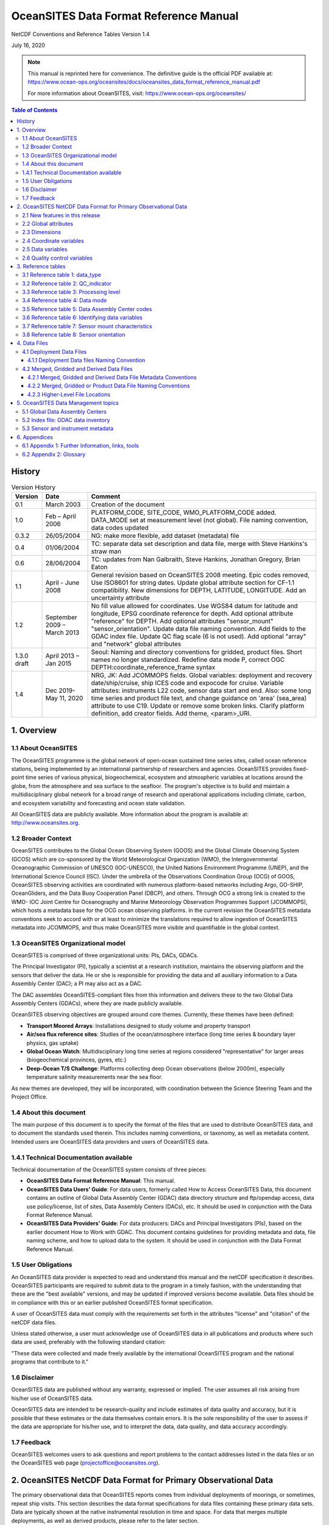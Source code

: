 =====================================================
OceanSITES Data Format Reference Manual
=====================================================

NetCDF Conventions and Reference Tables Version 1.4

July 16, 2020

.. note::
   This manual is reprinted here for convenience. The definitive guide is the official PDF available at:
   https://www.ocean-ops.org/oceansites/docs/oceansites_data_format_reference_manual.pdf
   
   For more information about OceanSITES, visit: https://www.ocean-ops.org/oceansites/

.. contents:: Table of Contents
   :depth: 3

History
=======

.. list-table:: Version History
   :widths: 10 15 75
   :header-rows: 1

   * - Version
     - Date
     - Comment
   * - 0.1
     - March 2003
     - Creation of the document
   * - 1.0
     - Feb – April 2006
     - PLATFORM_CODE, SITE_CODE, WMO_PLATFORM_CODE added. DATA_MODE set at measurement level (not global). File naming convention, data codes updated
   * - 0.3.2
     - 26/05/2004
     - NG: make more flexible, add dataset (metadata) file
   * - 0.4
     - 01/06/2004
     - TC: separate data set description and data file, merge with Steve Hankins's straw man
   * - 0.6
     - 28/06/2004
     - TC: updates from Nan Galbraith, Steve Hankins, Jonathan Gregory, Brian Eaton
   * - 1.1
     - April - June 2008
     - General revision based on OceanSITES 2008 meeting. Epic codes removed, Use ISO8601 for string dates. Update global attribute section for CF-1.1 compatibility. New dimensions for DEPTH, LATITUDE, LONGITUDE. Add an uncertainty attribute
   * - 1.2
     - September 2009 – March 2013
     - No fill value allowed for coordinates. Use WGS84 datum for latitude and longitude, EPSG coordinate reference for depth. Add optional attribute "reference" for DEPTH. Add optional attributes "sensor_mount" "sensor_orientation". Update data file naming convention. Add fields to the GDAC index file. Update QC flag scale (6 is not used). Add optional "array" and "network" global attributes
   * - 1.3.0 draft
     - April 2013 – Jan 2015
     - Seoul: Naming and directory conventions for gridded, product files. Short names no longer standardized. Redefine data mode P, correct OGC DEPTH:coordinate_reference_frame syntax
   * - 1.4
     - Dec 2019- May 11, 2020
     - NRG, JK: Add JCOMMOPS fields. Global variables: deployment and recovery date/ship/cruise, ship ICES code and expocode for cruise. Variable attributes: instruments L22 code, sensor data start and end. Also: some long time series and product file text, and change guidance on 'area' (sea_area) attribute to use C19. Update or remove some broken links. Clarify platform definition, add creator fields. Add theme, <param>_URI.

1. Overview
===========

1.1 About OceanSITES
---------------------

The OceanSITES programme is the global network of open-ocean sustained time series sites, called ocean reference stations, being implemented by an international partnership of researchers and agencies. OceanSITES provides fixed-point time series of various physical, biogeochemical, ecosystem and atmospheric variables at locations around the globe, from the atmosphere and sea surface to the seafloor. The program's objective is to build and maintain a multidisciplinary global network for a broad range of research and operational applications including climate, carbon, and ecosystem variability and forecasting and ocean state validation.

All OceanSITES data are publicly available. More information about the program is available at: http://www.oceansites.org.

1.2 Broader Context
-------------------

OceanSITES contributes to the Global Ocean Observing System (GOOS) and the Global Climate Observing System (GCOS) which are co-sponsored by the World Meteorological Organization (WMO), the Intergovernmental Oceanographic Commission of UNESCO (IOC-UNESCO), the United Nations Environment Programme (UNEP), and the International Science Council (ISC). Under the umbrella of the Observations Coordination Group (OCG) of GOOS, OceanSITES observing activities are coordinated with numerous platform-based networks including Argo, GO-SHIP, OceanGliders, and the Data Buoy Cooperation Panel (DBCP), and others. Through OCG a strong link is created to the WMO- IOC Joint Centre for Oceanography and Marine Meteorology Observation Programmes Support (JCOMMOPS), which hosts a metadata base for the OCG ocean observing platforms. In the current revision the OceanSITES metadata conventions seek to accord with or at least to minimize the translations required to allow ingestion of OceanSITES metadata into JCOMMOPS, and thus make OceanSITES more visible and quantifiable in the global context.

.. _oceansites-organizational-model:

1.3 OceanSITES Organizational model
-----------------------------------

OceanSITES is comprised of three organizational units: PIs, DACs, GDACs.

The Principal Investigator (PI), typically a scientist at a research institution, maintains the observing platform and the sensors that deliver the data. He or she is responsible for providing the data and all auxiliary information to a Data Assembly Center (DAC); a PI may also act as a DAC.

The DAC assembles OceanSITES-compliant files from this information and delivers these to the two Global Data Assembly Centers (GDACs), where they are made publicly available.

OceanSITES observing objectives are grouped around core themes. Currently, these themes have been defined:

* **Transport Moored Arrays**: Installations designed to study volume and property transport
* **Air/sea flux reference sites**: Studies of the ocean/atmosphere interface (long time series & boundary layer physics, gas uptake)
* **Global Ocean Watch**: Multidisciplinary long time series at regions considered "representative" for larger areas (biogeochemical provinces, gyres, etc.)
* **Deep-Ocean T/S Challenge**: Platforms collecting deep Ocean observations (below 2000m), especially temperature salinity measurements near the sea floor.

As new themes are developed, they will be incorporated, with coordination between the Science Steering Team and the Project Office.

1.4 About this document
------------------------

The main purpose of this document is to specify the format of the files that are used to distribute OceanSITES data, and to document the standards used therein. This includes naming conventions, or taxonomy, as well as metadata content. Intended users are OceanSITES data providers and users of OceanSITES data.

1.4.1 Technical Documentation available
---------------------------------------

Technical documentation of the OceanSITES system consists of three pieces:

* **OceanSITES Data Format Reference Manual**: This manual.
* **OceanSITES Data Users' Guide**: For data users, formerly called How to Access OceanSITES Data, this document contains an outline of Global Data Assembly Center (GDAC) data directory structure and ftp/opendap access, data use policy/license, list of sites, Data Assembly Centers (DACs), etc. It should be used in conjunction with the Data Format Reference Manual.
* **OceanSITES Data Providers' Guide**: For data producers: DACs and Principal Investigators (PIs), based on the earlier document How to Work with GDAC. This document contains guidelines for providing metadata and data, file naming scheme, and how to upload data to the system. It should be used in conjunction with the Data Format Reference Manual.

1.5 User Obligations
---------------------

An OceanSITES data provider is expected to read and understand this manual and the netCDF specification it describes. OceanSITES participants are required to submit data to the program in a timely fashion, with the understanding that these are the "best available" versions, and may be updated if improved versions become available. Data files should be in compliance with this or an earlier published OceanSITES format specification.

A user of OceanSITES data must comply with the requirements set forth in the attributes "license" and "citation" of the netCDF data files.

Unless stated otherwise, a user must acknowledge use of OceanSITES data in all publications and products where such data are used, preferably with the following standard citation:

"These data were collected and made freely available by the international OceanSITES program and the national programs that contribute to it."

1.6 Disclaimer
--------------

OceanSITES data are published without any warranty, expressed or implied. The user assumes all risk arising from his/her use of OceanSITES data.

OceanSITES data are intended to be research-quality and include estimates of data quality and accuracy, but it is possible that these estimates or the data themselves contain errors. It is the sole responsibility of the user to assess if the data are appropriate for his/her use, and to interpret the data, data quality, and data accuracy accordingly.

1.7 Feedback
------------

OceanSITES welcomes users to ask questions and report problems to the contact addresses listed in the data files or on the OceanSITES web page (projectoffice@oceansites.org).

2. OceanSITES NetCDF Data Format for Primary Observational Data
================================================================

The primary observational data that OceanSITES reports comes from individual deployments of moorings, or sometimes, repeat ship visits. This section describes the data format specifications for data files containing these primary data sets. Data are typically shown at the native instrumental resolution in time and space. For data that merges multiple deployments, as well as derived products, please refer to the later section.

OceanSITES uses netCDF (Network Common Data Form), a set of software libraries and machine-independent data formats developed by the Unidata progam at UCAR. Our implementation of netCDF is based on the community-supported Climate and Forecast Metadata Convention (CF), which provides a definitive description of the data in each variable, and the spatial and temporal properties of the data. Any version of CF may be used, but it must be identified in the 'Conventions' attribute.

The purpose of the format specification is to make OceanSITES data easy to discover and to interpret and use appropriately. To the extent possible, netCDF files should be self-describing; any relevant metadata should be included whether it is part of the standard or not. For example, water depth, instrumentation descriptions, and detailed provenance are all useful fields and should be included if available.

OceanSITES adds some requirements to the CF standard, including implementing Unidata's netCDF Attribute Convention for Data Discovery (ACDD). Further additions are needed for efficient aggregation by the GDACs, for improved access via the JCOMMOPS metadata portal, and to ensure that the data can be created and understood by basic netCDF utilities. Fields required by ACDD, by the GDACs, or by the JCOMMOPS metadata portal are indicated in the table below.

Where time is specified as a string, the ISO8601 standard "YYYY-MM-DDThh:mm:ssZ" is used; this applies to attributes and to the base date in the 'units' attribute for time. There is no default time zone; UTC must be used, and specified.

Global attributes from Unidata's netCDF Attribute Convention for Data Discovery (ACDD) are implemented.

Variable names (short names) from a controlled vocabulary are recommended

The components of netCDF files are described in the following sections. In this document, the term 'project' may refer to a single OceanSITES site, or to a group of sites that are managed by a single DAC, or share funding or infrastructure.

2.1 New features in this release
---------------------------------

The global scale and cross network coordination provided by the JCOMMOPS metadata portal requires information not previously defined by the OceanSITES netCDF specification. New fields in this release have been added primarily to provide better conformance with the JCOMMOPS metadata database, and these are identified in their descriptions.

.. _oceansites-global-attributes:

2.2 Global attributes
---------------------

The global attribute section of a netCDF file describes the contents of the file overall, and allows for data discovery. All fields should be human-readable and use units that are easy to understand (e.g. time_coverage_duration should be in days, for a file that spans more than a month). OceanSITES recommends that all of these attributes be used and contain meaningful information, unless there are technical reasons rendering this impossible. Attributes used by our data inventory system are required, and are listed in bold type.

Global attribute names are case sensitive.

Attributes are organized by function: Discovery and identification, Geo-spatial-temporal, Conventions used, Publication information, and Provenance. Attributes that are part of the Attribute Convention for Data Discovery (ACDD) or Climate and Forecast (CF) standard, or that appear in the NetCDF Users Guide (NUG) are so indicated, as are those that are used by the OceanSITES Global Data Assembly Center (GDAC) inventory software or the JCOMMOPS metadata database.

.. list-table:: Global Attributes
   :widths: 20 30 50
   :header-rows: 1

   * - **Discovery and identification**
     - 
     - 
   * - Name
     - Example
     - Note
   * - site_code
     - site_code="CIS"
     - Name of the site within OceanSITES program where this platform has been installed. Site codes must be approved by the OceanSITES Project Office to avoid duplication. Required (GDAC)
   * - platform_code
     - platform_code="CIS-1"
     - A unique platform code. This code is either assigned by the site PI (see principle_investigator below) or by the data provider. Required. (GDAC)
   * - data_mode
     - data_mode="R"
     - Indicates if the file contains real-time, provisional or delayed-mode quality controlled data. The list of valid data modes is in reference table 4. Required. (GDAC)
   * - title
     - title="Real time CIS-1 Mooring Temperatures"
     - Free-format text describing the dataset, for use by human readers. Use the file name if in doubt. (NUG)
   * - theme
     - theme="Air/sea flux reference, Global Ocean Watch"
     - List of OceanSITES theme areas to which this dataset belongs
   * - summary
     - summary="Oceanographic mooring data from the first deployment..."
     - Longer free-format text describing the dataset. This attribute should allow data discovery for a human reader. A paragraph of up to 100 words is appropriate. (ACDD)
   * - naming_authority
     - naming_authority="OceanSITES"
     - The organization that manages data set names. (ACDD)
   * - id
     - id="OS_CIS-1_200502_TS"
     - The "id" combined with "naming_authority" attributes provide a globally unique identification for each dataset. The id may be the file name without .nc suffix, which is designed to be unique. (ACDD)
   * - wmo_platform_code
     - wmo_platform_code="48409"
     - WMO (World Meteorological Organization) identifier. This platform number is unique within the OceanSITES project. (JCOMMOPS)
   * - source
     - source="subsurface mooring"
     - Use a term from the SeaVoX Platform Categories vocabulary (L06) list, usually one of the following: "moored surface buoy", "subsurface mooring", "ship" (CF)
   * - principal_investigator
     - principal_investigator="Alice Juarez"
     - Name of the person responsible for the scientific project that produced the data contained in the file. If needed, use a comma-separated list.
   * - principal_investigator_email
     - principal_investigator_email="AJuarez AT whoi.edu"
     - Email address of the project lead for the project that produced the data contained in the file. If needed, use a comma-separated list.
   * - principal_investigator_url
     - principal_investigator_url="whoi.edu/profile/AJuarez"
     - URL with information about the project lead.
   * - principal_investigator_id
     - principal_investigator_id="https://orcid.org/0000-0001-5044-7079"
     - ID, such as ORCiD, of the person responsible for the project that collected the data contained in the file. If needed, use a comma-separated list.
   * - creator_name
     - creator_name="Alice Juarez"
     - The name of the person (or other creator type) principally responsible for creating the data in the file. If needed, use a comma-separated list. (ACDD)
   * - creator_email
     - creator_email="AJuarez AT whoi.edu"
     - The email address of the person principally responsible for creating this data. (ACDD)
   * - creator_url
     - creator_url="whoi.edu/profile/AJuarez"
     - The URL of the person (or other creator type) principally responsible for creating this data. If needed, use a comma-separated list. (ACDD)
   * - creator_id
     - creator_id="https://orcid.org/0000-0001-5044-7079"
     - ID, such as ORCiD, of the person principally responsible for creating the data contained in the file. If needed, use a comma-separated list. (ACDD, optional)
   * - creator_type
     - creator_type='institution'
     - Specifies type of creator with one of the following: 'person', 'group', 'institution', or 'position'. If not specified, the creator is assumed to be a person. (ACDD, optional)
   * - creator_institution
     - creator_institution='WHOI'
     - The institution of the creator; should uniquely identify the creator's institution. This attribute's value should be specified even if it matches the value of publisher_institution, or if creator_type is institution.
   * - array
     - array="TAO"
     - A grouping of sites based on a common and identified scientific question, or on a common geographic location or other rationals.
   * - network
     - network="EuroSITES"
     - A grouping of sites based on common shore-based logistics, funding, or infrastructure.
   * - keywords_vocabulary
     - keywords_vocabulary="GCMD Science Keywords"
     - Please use one of 'GCMD Science Keywords', 'SeaDataNet Parameter Discovery Vocabulary' or 'AGU Index Terms'. (ACDD)
   * - keywords
     - keywords="EARTH SCIENCE >Oceans >Ocean Temperature"
     - Provide comma-separated list of terms that will aid in discovery of the dataset. (ACDD)
   * - comment
     - comment="Provisional data"
     - Miscellaneous information about the data or methods used to produce it. Any free-format text is appropriate. (CF)
   * - **Geo-spatial-temporal**
     - 
     - 
   * - sea_area
     - area="North Atlantic Ocean"
     - Geographical coverage. Please use the SeaVox Water Body Gazetteer vocabulary (C19)
   * - geospatial_lat_min
     - geospatial_lat_min=59.8
     - The southernmost latitude, a value between -90 and 90 degrees; may be string or numeric. (ACDD, GDAC)
   * - geospatial_lat_max
     - geospatial_lat_max=59.8
     - The northernmost latitude, a value between -90 and 90 degrees. (ACDD, GDAC)
   * - geospatial_lat_units
     - geospatial_lat_units="degree_north"
     - Must conform to udunits. If not specified then "degree_north" is assumed. (ACDD)
   * - geospatial_lon_min
     - geospatial_lon_min=-41.2
     - The westernmost longitude, a value between -180 and 180 degrees. (ACDD, GDAC)
   * - geospatial_lon_max
     - geospatial_lon_max=-41.2
     - The easternmost longitude, a value between -180 and 180 degrees. (ACDD, GDAC)
   * - geospatial_lon_units
     - geospatial_lon_units="degree_east"
     - Must conform to udunits, If not specified then "degree_east" is assumed. (ACDD)
   * - geospatial_vertical_min
     - geospatial_vertical_min=10.0
     - Minimum depth or height of measurements. (ACDD, GDAC)
   * - geospatial_vertical_max
     - geospatial_vertical_max=2000
     - Maximum depth or height of measurements. (ACDD, GDAC)
   * - geospatial_vertical_positive
     - geospatial_vertical_positive="down"
     - Indicates which direction is positive; "up" means that z represents height, while a value of "down" means that z represents pressure or depth. If not specified then "down" is assumed. (ACDD)
   * - geospatial_vertical_units
     - geospatial_vertical_units="meter"
     - Units of depth, pressure, or height. If not specified then "meter" is assumed. (ACDD)
   * - time_coverage_start
     - time_coverage_start="2006-03-01T00:00:00Z"
     - Start date of the data in UTC. See note on time format below. (ACDD, GDAC)
   * - time_coverage_end
     - time_coverage_end="2006-03-05T23:59:29Z"
     - Final date of the data in UTC. See note on time format below. (ACDD, GDAC)
   * - time_coverage_duration
     - time_coverage_duration="P415D" or "P1Y1M3D"
     - Use ISO 8601 'duration' convention (examples: P1Y ,P3M, P10D) (ACDD)
   * - time_coverage_resolution
     - time_coverage_resolution="PT30M"
     - Interval between records: Use ISO 8601 (PnYnMnDTnHnMnS) e.g. PT5M for 5 minutes, PT1H for hourly, PT30S for 30 seconds. (ACDD)
   * - cdm_data_type
     - cdm_data_type="Station"
     - The Unidata CDM (common data model) data type used by THREDDS. e.g. point, profile, section, station, station_profile, trajectory, grid, radial, swath, image; use Station for OceanSITES mooring data. (ACDD)
   * - featureType
     - featureType="timeSeries" or "timeSeriesProfile"
     - Optional, and only for files using the Discrete Sampling Geometry, available in CF-1.5 and later. See CF documents. (CF)
   * - platform_deployment_date
     - platform_deployment_date="2010-02-20T00:00:00Z"
     - Date and time in ISO format of the deployment of the buoy or other platform (JCOMMOPS)
   * - platform_deployment_ship_name
     - platform_deployment_ship_name="R/V Melville"
     - Ship names can be found on operators' sites, or on https://ocean.ices.dk/codes/ShipCodes.aspx (JCOMMOPS)
   * - platform_deployment_cruise_name
     - platform_deployment_cruise_name="MV1406"
     - Cruise names may be found on operators' sites, or on rvdata.us (JCOMMOPS)
   * - platform_deployment_ship_ICES_code
     - platform_deployment_ship_ICES_code='318M'
     - See Appendix 1 for ICES codes (JCOMMOPS)
   * - platform_deployment_cruise_ExpoCode
     - platform_deployment_cruise_ExpoCode="318M20100220"
     - ICES ship code, plus cruise start date (JCOMMOPS)
   * - platform_recovery_date
     - platform_recovery_date="2012-01-13T00:00:00Z"
     - Date and time in ISO format of the recovery of the buoy or other platform (JCOMMOPS)
   * - platform_recovery_ship_name
     - platform_recovery_ship_name="R/V Endeavor"
     - Ship names can be found on operators' sites, or at https://ocean.ices.dk/codes/ShipCodes.aspx (JCOMMOPS)
   * - platform_recovery_cruise_name
     - platform_recovery_cruise_name="EN472"
     - Cruise names may be found on operators' sites, or on rvdata.us (JCOMMOPS)
   * - platform_recovery_ship_ICES_code
     - platform_recovery_ship_ICES_code='32EV'
     - See Appendix 1 for ICES codes (JCOMMOPS)
   * - platform_recovery_cruise_ExpoCode
     - platform_recovery_cruise_ExpoCode="32EV2012013"
     - ICES ship code, plus cruise start date (JCOMMOPS)
   * - data_type
     - data_type="OceanSITES time-series data"
     - From Reference table 1: OceanSITES specific. (GDAC)
   * - **Conventions used**
     - 
     - 
   * - format_version
     - format_version="1.5"
     - OceanSITES format version; may be 1.1, 1.3, 1.5. (GDAC)
   * - Conventions
     - Conventions="CF-1.6, OceanSITES-1.5, ACDD-1.2"
     - Name of the conventions followed by the dataset. (NUG)
   * - netcdf_version
     - netcdf_version="3.5"
     - NetCDF version used for the data set
   * - **Publication information**
     - 
     - 
   * - publisher_name
     - publisher_name="Al Plueddemann"
     - Name of the person responsible for metadata and formatting of the data file. (ACDD)
   * - publisher_email
     - publisher_email="aplueddemann at whoi.edu"
     - Email address of person responsible for metadata and formatting of the data file. (ACDD)
   * - publisher_url
     - publisher_url="http://www.whoi.edu/profile/aplueddemann/"
     - Web address of the institution or of the data publisher. (ACDD)
   * - publisher_ID
     - publisher_ID="https://orcid.org/0000-0001-5044-7079"
     - unique ID, such as ORCiD, of the person responsible for the publication of the data. Available from https://orcid.org/
   * - references
     - references="http://www.oceansites.org, http://www.noc.soton.ac.uk/animate/index.php"
     - Published or web-based references that describe the data or methods used to produce it. Include a reference to OceanSITES and a project-specific reference if appropriate.
   * - data_assembly_center
     - data_assembly_center="GEOMAR"
     - Data Assembly Center (DAC) in charge of this data file. A partial list of the data assembly centers is in reference table 5.
   * - update_interval
     - update_interval="PT12H"
     - Update interval for the file, in ISO 8601 Interval format: PnYnMnDTnHnM where elements that are 0 may be omitted. Use "void" for data that are not updated on a schedule. Used by inventory software. (GDAC)
   * - license
     - license="Follows CLIVAR (Climate Varibility and Predictability) standards, cf. http://www.clivar.org/resources/data/data-policy. Data available free of charge..."
     - A statement describing the data distribution policy; it may be a project- or DAC-specific statement, but must allow free use of data. OceanSITES has adopted the CLIVAR data policy, which explicitly calls for free and unrestricted data exchange. Details at: http://www.clivar.org/resources/data/data-policy (ACDD)
   * - citation
     - citation="These data were collected and made freely available by the OceanSITES program and the national programs that contribute to it."
     - The citation to be used in publications using the dataset; should include a reference to OceanSITES, the name of the PI, the site name, platform code, data access date, time, and URL, and, if available, the DOI of the dataset.
   * - acknowledgement
     - acknowledgement="Principal funding for the NTAS experiment is provided by the US NOAA Climate Observation Division."
     - A place to acknowledge various types of support for the project that produced this data. (ACDD)
   * - **Provenance**
     - 
     - 
   * - date_created
     - date_created="2016-04-11T08:35:00Z"
     - The date on which the this file was created. Version date and time for the data contained in the file. See note on time format below. (ACDD)
   * - date_modified
     - date_modified="2017-03-01T15:00:00Z"
     - The date on which this file was last modified. (ACDD)
   * - history
     - history="2012-04-11T08:35:00Z data collected, A. Meyer. 2013-04-12T10:11:00Z OceanSITES file with provisional data compiled and sent to DAC, A. Meyer."
     - Provides an audit trail for modifications to the original data. It should contain a separate line for each modification, with each line beginning with a timestamp, and including user name, modification name, and modification arguments. The time stamp should follow the format outlined in the note on time formats below. (NUG)
   * - processing_level
     - processing_level="Data verified against model or other contextual information"
     - Level of processing and quality control applied to data. Preferred values are listed in reference table 3.
   * - QC_indicator
     - QC_indicator="excellent"
     - A value valid for the whole dataset, one of: 'unknown' – no QC done, no known problems 'excellent' - no known problems, all important QC done 'probably good' - validation phase 'mixed' - some problems, see variable attributes
   * - contributor_name
     - contributor_name="Jane Doe"
     - A semi-colon-separated list of the names of any individuals or institutions that contributed to the collection, editing, or publication of the data in the file. (ACDD)
   * - contributor_role
     - contributor_role="Editor"
     - The roles of any individuals or institutions that contributed to the creation of this data, separated by semi-colons.(ACDD)
   * - contributor_email
     - contributor_email="jdoe AT ifremer.fr"
     - The email addresses of any individuals or institutions that contributed to the creation of this data, separated by semi-colons. (ACDD)

**Notes on Global Attributes**

* **Format for date and time attributes**: Use ISO 8601combined date and time representations, and always specify UTC with the trailing 'Z' to avoid any confusion. "2007-04-05T14:30Z"

* **File dates**: The file dates, date_created and date_modified, are our interpretation of the file dates as defined by ACDD. Date_created is the time stamp on the file, date_modified may be used to represent the 'version date' of the geophysical data in the file. The date_created may change when e.g. metadata is added or the file format is updated, and the optional date_modified MAY be earlier.

* **Geospatial extents**: (geospatial_lat_min, max, and lon_min, max) are preferred to be stored as strings for use in the GDAC software, however numeric fields are acceptable. This information is linked to the site information, and may not be specific to the platform deployment.

* **cdm_data_type**: is acceptable in any file; the use of a featureType attribute indicates that this is a Discrete Sampling Geometry file that adheres to rules for such files, including some contraints on acceptable coordinate variables; see CF Documentation.

* **Note on ExpoCodes**: The ExpoCode is generated using the 4 character ICES platform code followed by the cruise departure date (YYYYMMDD format). Example: US research vessel Nathaniel B. Palmer (ICES ship code: 3206), starting on 2011-02-19: 320620110219

.. _oceansites-dimensions:

2.3 Dimensions
--------------

NetCDF dimensions provide information on the size of the data variables, and additionally tie coordinate variables to data. CF recommends that if any or all of the dimensions of a variable have the interpretations of "date or time" (T), "height or depth" (Z), "latitude" (Y), or "longitude" (X) then those dimensions should appear in the relative order T, Z, Y, X in the variable's definition (in the CDL).

.. list-table:: OceanSITES Dimensions
   :widths: 15 25 60
   :header-rows: 1

   * - Name
     - Example
     - Comment
   * - TIME
     - TIME=unlimited
     - Number of time steps. Example: for a mooring with one value per day and a mission length of one year, TIME contains 365 time steps.
   * - DEPTH
     - DEPTH=5
     - Number of depth levels. Example: for a mooring with measurements at nominal depths of 0.25, 10, 50, 100 and 200 meters, DEPTH=5.
   * - LATITUDE
     - LATITUDE=1
     - Dimension of the LATITUDE coordinate variable.
   * - LONGITUDE
     - LONGITUDE=1
     - Dimension of the LONGITUDE coordinate variable.

**Notes on Dimensions**

CF v 1.5 introduced Discrete Sampling Geometries; these are permitted in OceanSITES but are not described in this manual; they may require different sets of dimensions from those documented here. Please see Chapter 9. Discrete Sampling Geometries of the CF Conventions document, http://cfconventions.org/cf-conventions/cf-conventions.html#discrete-sampling-geometries, for details.

.. _oceansites-coordinates:

2.4 Coordinate variables
------------------------

NetCDF coordinates are a special subset of variables. Coordinate variables orient the data in time and space; they may be dimension variables or auxiliary coordinate variables (identified by the 'coordinates' attribute on a data variable). Coordinate variables have an "axis" attribute defining that they represent the X, Y, Z, or T axis.

As with data variables, OceanSITES recommends variable names and requires specific attributes for coordinate variables: units, axis, and, where available, standard_name are required. Missing values are not allowed in coordinate variables.

All attributes in this section are highly recommended. The attribute "QC_indicator" may be omitted for any parameter if there is a separate QC variable for that parameter.

.. list-table:: Coordinate Variables
   :widths: 50 50
   :header-rows: 1

   * - Type, name, dimension, attributes
     - Comment
   * - **Double TIME(TIME);**
       
       TIME:standard_name = "time";
       
       TIME:units = "days since 1950-01-01T00:00:00Z";
       
       TIME:axis = "T";
       
       TIME:long_name = "time of measurement";
       
       
       **Example:**
       
       TIME:valid_min = 0.0;
       
       TIME:valid_max = 90000.0;
       
       TIME:QC_indicator = <X>;
       
       TIME:Processing_level = <Y>;
       
       TIME:uncertainty = <Z>; or TIME:accuracy = <Z>;
       
       TIME:comment = "Optional comment..."
     - Date and time (UTC) of the measurement in days since midnight, 1950-01-01.
       
       **Example:** Noon, Jan 2, 1950 is stored as 1.5.
       
       <X>: Text string from reference table 2. Replaces the TIME_QC if constant. Cf. note on quality control in data variable section.
       
       <Y>: Text from reference table 3.
       
       <Z>: Choose appropriate value.
   * - **Float LATITUDE(LATITUDE);**
       
       LATITUDE:standard_name = "latitude";
       
       LATITUDE:units = "degrees_north";
       
       LATITUDE:axis="Y";
       
       LATITUDE:long_name = "latitude of measurement";
       
       LATITUDE:reference="WGS84";
       
       LATITUDE:coordinate_reference_frame="urn:ogc:def:crs:EPSG::4326";
       
       
       LATITUDE:valid_min = -90.0;
       
       LATITUDE:valid_max = 90.0;
       
       LATITUDE:QC_indicator = <X>;
       
       LATITUDE:Processing_level= <Y>;
       
       LATITUDE:uncertainty = <Z>; or LATITUDE:accuracy = <Z>;
       
       LATITUDE:comment = "Surveyed anchor position";
     - Latitude of the measurements. Units: degrees north; southern latitudes are negative.
       
       **Example:** 44.4991 for 44° 29' 56.76'' N
       
       <X>: Text string from reference table 2. Replaces POSITION_QC if constant.
       
       <Y>: Text from reference table 3.
       
       <Z>: Choose appropriate value.
   * - **Float LONGITUDE(LONGITUDE);**
       
       LONGITUDE:standard_name = "longitude";
       
       LONGITUDE:units = "degrees_east";
       
       LONGITUDE:axis="X";
       
       LONGITUDE:reference="WGS84";
       
       LONGITUDE:coordinate_reference_frame="urn:ogc:def:crs:EPSG::4326";
       
       LONGITUDE:long_name = "Longitude of measurement";
       
       
       LONGITUDE:valid_min = -180.0;
       
       LONGITUDE:valid_max = 180.0;
       
       LONGITUDE:QC_indicator = <X>;
       
       LONGITUDE:processing_level = <Y>;
       
       LONGITUDE:uncertainty = <Z>; or LONGITUDE:accuracy = <Z>;
       
       LONGITUDE:comment = "Optional comment..."
     - Longitude of the measurements. Unit: degrees east; western latitudes are negative.
       
       **Example:** 16.7222 for 16° 43' 19.92'' E
       
       <X>: Text from reference table 2. Replaces POSITION_QC if constant.
       
       <Y>: Text from reference table 3.
       
       <Z>: Choose appropriate value.
   * - **Float DEPTH(DEPTH);**
       
       DEPTH:standard_name = "depth";
       
       DEPTH:units = "meters";
       
       DEPTH:positive =<Q>
       
       DEPTH:axis="Z";
       
       DEPTH:reference=<R>;
       
       DEPTH:coordinate_reference_frame="urn:ogc:def:crs:EPSG::<S>";
       
       DEPTH:long_name = "Depth of measurement";
       
       DEPTH:_FillValue = -99999.0;
       
       DEPTH:valid_min = 0.0;
       
       DEPTH:valid_max = 12000.0;
       
       DEPTH:QC_indicator = <X>;
       
       DEPTH:processing_level = <Y>;
       
       DEPTH:uncertainty = <Z>; or DEPTH:accuracy = <Z>;
       
       DEPTH:comment = "Depth calculated from mooring diagram";
     - Depth of measurements.
       
       **Example:** 513 for a measurement 513 meters below sea surface.
       
       <Q>: "Positive" attribute may be "up" (atmospheric, or oceanic relative to sea floor) or "down" (oceanic).
       
       <R>: The depth reference default value is "sea_level". Other possible values are: "mean_sea_level", "mean_lower_low_water", "wgs84_geoid"
       
       <S>: Use CRF 5831 for depth, or 5829 for height; relative to instantaneous sea level
       
       <X>: Text from reference table 2. Replaces DEPTH_QC if constant.
       
       <Y>: Text from reference table 3.
       
       <Z>: Choose appropriate value.

**Notes on coordinate variables**

**Time:** By default, the time word represents the center of the data sample or averaging period. The base date in the 'units' attribute for time is represented in ISO8601 standard "YYYY-MM-DDThh:mm:ssZ"; note that UTC (Z) must be explicitly specified. This requirement is an extension to ISO8601.

**DEPTH:** The depth variable may be positive in either upward or downward direction, which is defined in its "positive" attribute. The Z axis may be represented as pressure, if, for example pressure is recorded directly by an instrument and the calculation of depth from pressure would cause a loss of information. Depth is strongly preferred, since it allows data to be used more directly. Meteorological data should include a HEIGHT coordinate that is otherwise identical to DEPTH.

The default depth reference is "sea_level" (free sea surface). In EPSG coordinate reference system, the default reference for DEPTH is: "urn:ogc:def:crs:EPSG::5831" and for HEIGHT: "urn:ogc:def:crs:EPSG::5829".

The latitude and longitude datum is WGS84. This is the default output of GPS systems.

Many coordinate variables for ocean data are nominal; an anchor position, or a vertical position on a mooring chain. When there is supplemental data, like a GPS time series or a pressure measurement from one instrument, it may be provided as a data variable, and may be given an 'axis' attribute, but does not need to be specified as a coordinate.

2.5 Data variables
------------------

Data variables contain the actual measurements and information about their quality, uncertainty, and mode by which they were obtained. Different options for how quality indicators are specified are outlined in the notes below the table.

Recommended variable names are listed in Reference Table 6; replace <PARAM> with any of the names indicated there. Required attributes are marked as such, however, OceanSITES requests that all other attributes be used and contain meaningful information, unless technical reasons make this impossible.

* <A>: standardized attributes listed in reference tables
* <B>: attributes whose values are set following OceanSITES rules
* <C>: attributes whose value is free text, set by the data provider

.. list-table:: Data Variables
   :widths: 50 50
   :header-rows: 1

   * - Type, name, dimension, attributes
     - Comment
   * - **Float <PARAM>(TIME, DEPTH, LATITUDE,LONGITUDE);**
       
       <PARAM>:standard_name = <A>;
       
       <PARAM>:units = <A>;
       
       <PARAM>:_FillValue = <B>;
       
       <PARAM>:coordinates = <B>;
       
       <PARAM>:long_name = <B>;
       
       <PARAM>:URI = <B>;
       
       
       **or:** Float <PARAM>(TIME, DEPTH);
       
       **or:** Float <PARAM>(TIME);
     - **standard_name:** Required, if there is an appropriate, existing standard name in CF.
       
       **units:** Required
       
       **_FillValue:** Required
       
       **coordinates:** Required, if a data variable does not have 4 coordinates in its definition.
       
       **long_name:** text; should be a useful label for the variable
       
       **URI:** text, points to the definition of the parameter
       
       e.g. http://vocab.nerc.ac.uk/collection/P01/current/HCMR0021/
   * - <PARAM>:QC_indicator = <A>;
       
       <PARAM>:processing_level = <A>;
       
       <PARAM>:valid_min = <B>;
       
       <PARAM>:valid_max = <B>;
       
       <PARAM>:comment = <C>;
       
       <PARAM>:ancillary_variables = <B>;
       
       <PARAM>:uncertainty = <B>;
       
       <PARAM>:accuracy = <B>;
       
       <PARAM>:precision = <B>;
       
       <PARAM>:resolution = <B>;
       
       <PARAM>: cell_methods = <A>;
       
       <PARAM>:DM_indicator = <A>;
       
       <PARAM>:reference_scale = <B>;
     - **QC_indicator:** (OceanSITES specific) text, ref table 2
       
       **processing_level:** text, ref table 3
       
       **valid_min:** Float. Minimum value for valid data
       
       **valid_max:** Float. Maximum value for valid data
       
       **comment:** Text; useful free-format text
       
       **ancillary_variables:** Text. Other variables associated with <PARAM>, e.g. <PARAM>_QC. List as space-separated string. Example: TEMP:ancillary_variables="instrument TEMP_QC TEMP_UNCERTAINTY" NOTE: no term may appear in the list of ancillary variables that is not the name of a variable in the file.
       
       **uncertainty:** Float. Overall uncertainty of the observations estimated by a certain technique that considers accuracy, precision and other information for the time series as a whole and in one number. It is preferred to provide uncertainty for each data point (see Float <PARAM>_UNCERTAINTY .
       
       **accuracy:** Float. Nominal accuracy of data.
       
       **precision:** Float. Nominal precision of data.
       
       **resolution:** Float. Nominal resolution of data.
       
       **cell_methods:** Text. Specifies cell method as per CF convention. Example: TEMP:cell_methods="TIME: mean DEPTH: point LATITUDE: point LONGITUDE: point". If all are 'point' this may be omitted.
       
       **DM_indicator:** Text. Data mode, if constant, as per reference table 4. See note on data modes below.
       
       **reference_scale:** Text. For some measurements that are provided according to a standard reference scale specify the reference scale with this optional attribute. Example: ITS-90, PSS-78
   * - <PARAM>:sensor_model = <Y>;
       
       <PARAM>:sensor_manufacturer = <Y>;
       
       <PARAM>:sensor_SeaVoX_L22_code = <B>;
       
       <PARAM>:sensor_reference = <Y>;
       
       <PARAM>:sensor_serial_number = <Y>;
       
       <PARAM>:sensor_mount=<A>
       
       <PARAM>:sensor_orientation = <A>;
       
       <PARAM>:sensor_data_start_date="2006-03-01T00:00:00Z"
       
       <PARAM>:sensor_data_end_date="2007-03-01T00:00:00Z"
       
       <PARAM>:sensor_data_file_DOI="https://doi.org/10.1594/PANGAEA.896648"
     - **sensor_*:** Text. Use these fields to describe the sensor or instrument, unless the ancillary variable 'instrument' is used. See note on device metadata, below.
       
       **sensor_SeaVoX_L22_code:** from the SeaVoX codes; see Appendix I for the link to the vocabulary (JCOMMOPS)
       
       **sensor_mount:** Text. Deployment characteristics, from ref table 7.
       
       **sensor_orientation:** Text. Deployment characteristics, from ref table 8.
       
       **sensor_data_start_date:** Start date of the data, in UTC. See note on date/time attribute format below. (JCOMMOPS)
       
       **sensor_data_end_date:** End date of the data, in UTC. See note on date/time attribute format below. (JCOMMOPS)
       
       **sensor_data_file_DOI:** if a DOI for the sensor data exists it should be provided here. Use a comma-separated list if needed.

**Notes on data variables**

**The 'coordinates' attribute:**

There are two methods used to locate data in time and space. The preferred method is for the data variable to be declared with dimensions that are coordinate variables, e.g. ATMP(TIME, DEPTH, LATITUDE, LONGITUDE). Alternatively, a variable may be declared with fewer dimensions, e.g. ATMP(TIME). In the latter case, the 'coordinates' attribute of the variable provides the spatiotemporal reference for the data. The value of the coordinates attribute is a blank separated list of the names of auxiliary coordinate variables; these must exist in the file, and their sizes must match a subset of the data variable's dimensions; scalar coordinates do so by default.

The use of coordinate variables as dimensions is preferred, because it conforms to COARDS and because it simplifies the use of the data by standard software. Note that it is permissible, but optional, to list coordinate variables as well as auxiliary coordinate variables in the coordinates attribute.

**Sensor/instrument metadata:**

Complete information about the instrument or the sensor should be provided by one of two methods, which are outlined in Appendix 2. Fields should include model name, manufacturer, serial number, the device code from the SeaVoX L22 vocabulary, and a URL or reference that points to an instrument's specifications. This information may be presented in a series of attributes attached to a data variable, or via a single 'instrument' attribute. The 'instrument' attribute points to a group of variables that contain the description of the sensors; the latter method allows two-dimensional information when different instruments measure the same data variable, and avoids repetition of information for instruments that measure multiple variables.

**Date/time attribute format:**

Format for date and time attributes: Use ISO 8601combined date and time representations, and always specify UTC with the trailing 'Z' to avoid any confusion. "2007-04-05T14:30Z"

**Uncertainty, Accuracy, Precision, terms:**

Accuracy is the closeness of the variable to the actual value; precision is the repeatability of the measurement, and resolution is the fineness to which the value can be displayed. Uncertainty combines accuracy and precision and is not to be confused with the sensor accuracy given by a manufacturer. These terms may be provided as attributes to the target data variables if they are constant over the dataset, or may be provided as ancillary variables if they change over depth or time.

2.6 Quality control variables
-----------------------------

Data quality and provenance information for both coordinate variables and data variables is needed. If the quality control values are constant across all dimensions of a variable, the information may be given as text attributes of that variable; if they vary along one or more axes, they are provided as a separate numeric flag variable, with at least one dimension that matches the 'target' variable.

When QC information is provided as a separate flag variable, CF requires that these variables carry attributes 'flag_values' and 'flag_meanings'. These provide a list of possible values and their meanings. When this information is provided in the attributes of the target variables, it should be given in a human-readable form.

Description of QC attributes is provided above in the sections on data variables and coordinates. Below is a description of how to provide this information as a separate variable. Examples are given for coordinate and data variables; data variables are identified by the term <param> which represents a name from our list of variable names.

.. list-table:: Quality Control Variables
   :widths: 50 50
   :header-rows: 1

   * - Type, name, dimension, attributes
     - Comment
   * - **Byte TIME_QC(TIME);**
     - Quality flag for each TIME value.
   * - **Byte POSITION_QC(LATITUDE);**
     - Quality flag for LATITUDE and LONGITUDE pairs.
   * - **Byte DEPTH_QC(DEPTH);**
     - Quality flag for each DEPTH value.
   * - **Byte <PARAM>_QC(TIME, DEPTH);**
       
       <PARAM>_QC:long_name = "quality flag for <PARAM>";
       
       <PARAM>_QC:flag_values = 0, 1, 2, 3, 4, 7, 8, 9;
       
       <PARAM>_QC:flag_meanings = "unknown good_data probably_good_data potentially_correctable_bad_data bad_data nominal_value interpolated_value missing_value"
     - Quality flags for values of associated <PARAM>. The flag scale is specified in reference table 2, and is included in the flag_meanings attribute.
       
       **long_name:** type char. fixed value
       
       **flag_values:** type byte. Required; fixed value
       
       **flag_meanings:** type char. Required; fixed value
   * - **Char <PARAM>_DM(TIME, DEPTH);**
       
       <PARAM>_DM:long_name = "data mode ";
       
       <PARAM>_DM:flag_values = "R", "P", "D", "M";
       
       <PARAM>_DM:flag_meanings = "real-time provisional delayed-mode mixed";
     - This is the data mode, from reference table 4. Indicates if the data point is real-time, delayed-mode or provisional mode. It is included when the dataset mixes modes for a single variable.
       
       **long_name:** type char.
       
       **flag_values:** type char.
       
       **flag_meanings:** type char.
   * - **Float <PARAM>_UNCERTAINTY(TIME, DEPTH):**
       
       <PARAM>_UNCERTAINTY:long_name = "uncertainty of <PARAM>"
       
       <PARAM>_UNCERTAINTY:_FillValue=<Y>
       
       <PARAM>_UNCERTAINTY:units = "<Y>";
       
       <PARAM>_UNCERTAINTY:technique_title = "<Y>";
       
       <PARAM>_UNCERTAINTY:technique_DOI = "<Y>";
     - Uncertainty of the data given in <PARAM>.
       
       **long_name:** type char. Required; fixed value
       
       **_FillValue:** type float. Required.
       
       **units:** type char. Required. Must be the same as <PARAM>:units.
       
       **technique_title:** type char. Optional. Title of the document that describes the technique that was applied to estimate the uncertainty of the data
       
       **technique_DOI:** type char. Optional. DOI of the document that describes the technique that was applied to estimate the uncertainty of the data

**Example: Sea temperature with QC fields**

.. code-block:: none

    Float TEMP(TIME, DEPTH);
    TEMP:standard_name = "sea_water_temperature";
    TEMP:units = "degree_Celsius";
    TEMP:_FillValue = 99999.f;
    TEMP:long_name = "sea water temperature in-situ ITS-90 scale";
    TEMP:QC_indicator = "Good data";
    TEMP:Processing_level ="Data manually reviewed";
    TEMP:coordinates = "TIME DEPTH LATITUDE LONGITUDE"
    TEMP:valid_min = -2.0f;
    TEMP:valid_max = 40.f;
    TEMP:comment = "Provisional data";
    TEMP:uncertainty = 0.01f;
    TEMP:accuracy = 0.01f;
    TEMP:precision = 0.01f;
    TEMP:cell_methods="TIME: mean DEPTH: point LATITUDE: point LONGITUDE: point";
    TEMP:DM_indicator="P";
    TEMP:reference_scale = "ITS-90";

**Example: Sea temperature QC variable**

If there is no QC_indicator attribute in the TEMP variable,above, there must be a list of ancillary variables, e.g. TEMP:ancillary_variables = "TEMP_QC TEMP_uncertainty" ;

as well as the quality indicator variables, e.g.

.. code-block:: none

    BYTE TEMP_QC(TIME, DEPTH);
    TEMP_QC:long_name = "quality flag of sea water temperature";
    TEMP_QC:conventions = "OceanSITES QC Flags";
    TEMP_QC:coordinates = "TIME DEPTH LATITUDE LONGITUDE"
    TEMP_QC:flag_values = 0, 1, 2, 3, 4, 7, 8, 9;
    TEMP_QC:flag_meanings = "unknown good_data probably_good_data potentially_correctable bad_data bad_data nominal_value interpolated_value missing_value"

    FLOAT TEMP_uncertainty (TIME, DEPTH);
    TEMP_uncertainty:long_name = "uncertainty of sea water temperature";
    TEMP_uncertainty:units = "degree_Celsius";
    TEMP_uncertainty:_FillValue = 99999.f;
    TEMP_uncertainty:comment = "Based on initial accuracy of .002, range of -5 to 35, drift of .0002/month and resolution of .0001 as given by manufacturer";
    TEMP_uncertainty:technique_title = "How to process mooring data? A cookbook for MicroCat, ADCP and RCM data"
    TEMP_uncertainty:technique_DOI = "DOI:10.13140/RG.2.1.2514.7044"

3. Reference tables
===================

3.1 Reference table 1: data_type
---------------------------------

The data_type global attribute should have one of the valid values listed here.

.. list-table:: Data Type Values
   :widths: 100
   :header-rows: 1

   * - Data type
   * - OceanSITES profile data
   * - OceanSITES time-series data
   * - OceanSITES trajectory data

3.2 Reference table 2: QC_indicator
------------------------------------

The quality control flags indicate the data quality of the data values in a file. The byte codes in column 1 are used only in the <PARAM>_QC variables to describe the quality of each measurement, the strings in column 2 ('meaning') are used in the attribute <PARAM>:QC_indicator to describe the overall quality of the parameter.

When the numeric codes are used, the flag_values and flag_meanings attributes are required and should contain lists of the codes (comma-separated) and their meanings (space separated, replacing spaces within each meaning by '_').

.. list-table:: QC Flag Values
   :widths: 10 30 60
   :header-rows: 1

   * - Code
     - Meaning
     - Comment
   * - 0
     - unknown
     - No QC was performed
   * - 1
     - good data
     - All QC tests passed.
   * - 2
     - probably good data
     - 
   * - 3
     - potentially correctable bad data
     - These data are not to be used without scientific correction or re-calibration.
   * - 4
     - bad data
     - Data have failed one or more tests.
   * - 5
     - -
     - Not used
   * - 6
     - -
     - Not used.
   * - 7
     - nominal value
     - Data were not observed but reported. (e.g. instrument target depth.)
   * - 8
     - interpolated value
     - Missing data may be interpolated from neighboring data in space or time.
   * - 9
     - missing value
     - This is a fill value

.. _oceansites-processing-levels:

3.3 Reference table 3: Processing level
----------------------------------------

This table describes the quality control and other processing procedures applied to all the measurements of a variable. The string values are used as an overall indicator (i.e. one summarizing all measurements) in the attributes of each variable in the processing_level attribute.

.. list-table:: Processing Level Values
   :widths: 100
   :header-rows: 1

   * - Processing Level
   * - Raw instrument data
   * - Instrument data that has been converted to geophysical values
   * - Post-recovery calibrations have been applied
   * - Data has been scaled using contextual information
   * - Known bad data has been replaced with null values
   * - Known bad data has been replaced with values based on surrounding data
   * - Ranges applied, bad data flagged
   * - Data interpolated
   * - Data manually reviewed
   * - Data verified against model or other contextual information
   * - Other QC process applied

3.4 Reference table 4: Data mode
---------------------------------

The values for the variables "<PARAM>_DM", the global attribute "data_mode", and variable attributes "<PARAM>:DM_indicator" are defined as follows:

.. list-table:: Data Mode Values
   :widths: 10 20 70
   :header-rows: 1

   * - Value
     - Meaning
     - Description
   * - R
     - Real-time data
     - Data coming from the (typically remote) platform through a communication channel without physical access to the instruments, disassembly or recovery of the platform. Example: for a mooring with a radio communication, this would be data obtained through the radio.
   * - P
     - Provisional data
     - Data obtained after instruments have been recovered or serviced; some calibrations or editing may have been done, but the data is not thought to be fully processed. Refer to the history attribute for more detailed information.
   * - D
     - Delayed-mode data
     - Data published after all calibrations and quality control procedures have been applied on the internally recorded or best available original data. This is the best possible version of processed data.
   * - M
     - Mixed
     - This value is only allowed in the global attribute "data_mode" or in attributes to variables in the form "<PARAM>:DM_indicator". It indicates that the file contains data in more than one of the above states. In this case, the variable(s) <PARAM>_DM specify which data is in which data mode.

3.5 Reference table 5: Data Assembly Center codes
--------------------------------------------------

This is a partial list.

.. list-table:: Data Assembly Centers and institutions
   :widths: 20 80
   :header-rows: 1

   * - Code
     - Institution
   * - BERGEN
     - University Of Bergen Geophysical Institute, NO
   * - CCHDO
     - CLIVAR and Carbon Hydographic Office, USA
   * - CDIAC
     - Carbon Dioxide Information Analysis Center, USA
   * - EUROSITES
     - EuroSites project, EU
   * - GEOMAR
     - Helmholtz Centre for Ocean Research Kiel
   * - IMOS
     - Integrated Marine Observing System, AU
   * - INCOIS
     - Indian National Centre for Ocean Information Services
   * - JAMSTEC
     - Japan Agency for Marine-Earth Science and Technology
   * - MBARI
     - Monterey Bay Aquarium Research Institute, USA
   * - MEDS
     - Marine Environmental Data Service, Canada
   * - NDBC
     - National Data Buoy Center, USA
   * - NIOZ
     - Royal Netherlands Institute for Sea Research, NL
   * - NOCS
     - National Oceanography Centre, Southampton UK
   * - PMEL
     - Pacific Marine Environmental Laboratory, USA
   * - SIO
     - Scripps Institution of Oceanography, USA
   * - UH
     - University of Hawaii, USA
   * - WHOI
     - Woods Hole Oceanographic Institution, USA

3.6 Reference table 6: Identifying data variables
--------------------------------------------------

When an appropriate CF standard name is available, it is required to be used in the standard_name attribute; if no such name exists in the CF standard, this attribute should not be used. In those cases, we have recommended terms to be used in the long_name attribute, as well as 'short names' or variable names. Standard names in the table below are in bold; recommended long names are not. Please refer to the CF Standard Names table on line for authoritative information (definitions, canonical units) on standard names.

It is recommended that variable names start with a code based on SeaDataNet parameter discovery vocabulary, P02. They are not strictly standardized, however; one should use the CF standard_name attribute to query data files. Note that a single standard name may be used more than once in a file, but short names must be unique.

For example, if sea temperature on a mooring is measured by a series of 5 Microcats and by a profiler that produces values at 10 levels, it may be reported in a single file with 2 temperature variables and 2 depth variables. TEMP(TIME, DEPTH) could hold the Microcat data, if DEPTH is declared as a 5-element coordinate; and TEMP_prof(TIME, DEPTH_prof) could hold the profiler data if DEPTH_prof is declared as a 10-element coordinate. Both variables would have a standard_name of "sea_water_temperature". The following lists a subset of the OceanSITES recommended variable names.

.. list-table:: OceanSITES Variable Names
   :widths: 20 80
   :header-rows: 1

   * - Parameter
     - CF Standard name or suggested Long name
   * - AIRT
     - air_temperature
   * - CAPH
     - air_pressure
   * - CDIR
     - direction_of_sea_water_velocity
   * - CNDC
     - sea_water_electrical_conductivity
   * - CSPD
     - sea_water_speed
   * - DEPTH
     - depth
   * - DEWT
     - dew_point_temperature
   * - DOX2
     - moles_of_oxygen_per_unit_mass_in_sea_water was dissolved_oxygen
   * - DOXY
     - mass_concentration_of_oxygen_in_sea_water was dissolved_oxygen
   * - DOXY_TEMP
     - temperature_of_sensor_for_oxygen_in_sea_water
   * - DYNHT
     - dynamic_height
   * - FLU2
     - fluorescence
   * - HCSP
     - sea_water_speed
   * - HEAT
     - heat_content
   * - ISO17
     - isotherm_depth
   * - LW
     - surface_downwelling_longwave_flux_in_air
   * - OPBS
     - optical_backscattering_coefficient
   * - PCO2
     - surface_partial_pressure_of_carbon_dioxide_in_air
   * - PRES
     - sea_water_pressure
   * - PSAL
     - sea_water_practical_salinity
   * - RAIN
     - rainfall_rate
   * - RAIT
     - thickness_of_rainfall_amount
   * - RELH
     - relative_humidity
   * - SDFA
     - surface_downwelling_shortwave_flux_in_air
   * - SRAD
     - isotropic_shortwave_radiance_in_air
   * - SW
     - surface_downwelling_shortwave_flux_in_air
   * - TEMP
     - sea_water_temperature
   * - UCUR
     - eastward_sea_water_velocity
   * - UWND
     - eastward_wind
   * - VAVH
     - sea_surface_wave_significant_height
   * - VAVT
     - sea_surface_wave_zero_upcrossing_period
   * - VCUR
     - northward_sea_water_velocity
   * - VDEN
     - sea_surface_wave_variance_spectral_density
   * - VDIR
     - sea_surface_wave_from_direction
   * - VWND
     - northward_wind
   * - WDIR
     - wind_to_direction
   * - WSPD
     - wind_speed

3.7 Reference table 7: Sensor mount characteristics
----------------------------------------------------

The way an instrument is mounted on a mooring may be indicated by the attribute <PARAM>:"sensor_mount" or by a character variable. The following table lists the valid sensor_mount values.

.. list-table:: Sensor Mount Values
   :widths: 100
   :header-rows: 1

   * - sensor_mount
   * - mounted_on_fixed_structure
   * - mounted_on_surface_buoy
   * - mounted_on_mooring_line
   * - mounted_on_bottom_lander
   * - mounted_on_moored_profiler
   * - mounted_on_glider
   * - mounted_on_shipborne_fixed
   * - mounted_on_shipborne_profiler
   * - mounted_on_seafloor_structure
   * - mounted_on_benthic_node
   * - mounted_on_benthic_crawler
   * - mounted_on_surface_buoy_tether
   * - mounted_on_seafloor_structure_riser
   * - mounted_on_fixed_subsurface_vertical_profiler

3.8 Reference table 8: Sensor orientation
------------------------------------------

When appropriate, the orientation of an instrument such as an ADCP should be provided, either as the variable attribute "sensor_orientation" or as a variable. The following table lists the valid sensor_orientation values.

.. list-table:: Sensor Orientation Values
   :widths: 30 70
   :header-rows: 1

   * - sensor_orientation
     - example
   * - downward
     - ADCP measuring currents from its location to bottom.
   * - upward
     - ADCP measuring currents towards the surface
   * - horizontal
     - Optical sensor looking 'sideways' from mooring line or on a ships CTD frame

4. Data Files
=============

4.1 Deployment Data Files
--------------------------

Deployment data files contain data from a single deployment of a platform, and normally hold one type of data; meteorology, salinity, or currents, for example. These files are stored in the directory /DATA/[SiteCode] on the OceanSITES GDAC servers.

.. _oceansites-file-naming:

4.1.1 Deployment Data files Naming Convention
^^^^^^^^^^^^^^^^^^^^^^^^^^^^^^^^^^^^^^^^^^^^^^

The deployment data files are named using this convention:

**OS_[PlatformCode]_[DeploymentCode]_[DataMode]_[PARTX].nc**

* **OS** - OceanSITES prefix
* **[PlatformCode]** - Platform code from the OceanSITES catalogue
* **[DeploymentCode]** - Deployment code (unique code for deployment - date or number)
* **[DataMode]** - Data Mode

  * **R**: real-time data
  * **P**: provisional data
  * **D**: delayed mode data
  * **M**: mixed delayed mode and real-time data

* **[PARTX]** - An optional user-defined field for identification of data

**Remark:** the field separator in the file name is "_". This character must not be used in any of the file name's fields.

**Example:** /DATA/CIS/OS_CIS-1_200905_R_CTD.nc

This file contains temperature and salinity data from the CIS-1 platform, from the May 2009 deployment.

4.2 Merged, Gridded and Derived Data Files
--------------------------------------------

Building on the individual observations at an OceanSITES site or from an array of OceanSITES sites, a number of higher-level data products can be created:

* A "long time series" version that may simply concatenate multiple deployments into one data file/product for ease of use, but without significant changes to the content of the data from the individual deployment-by-deployment data. The concatenated data will in many cases combine observational data time series acquired at different instrument heights and as such further processing and homogenization may be required.

* A "gridded" version that presents time series created from observational data of single or multiple instruments but interpolated to a space-time grid different from the native instrumental resolution, e.g. by averaging or interpolating the data along one of the coordinate axes;

* "Derived" data products that are computed from the observational data, possibly from one or multiple sites and/or instruments, which contain parameters that are not directly observed, but rather involve some higher-order computations or models in their generation. Informative documented of the computations used, in either a technical document or a publication, is highly recommended by OceanSITES.

These are not mutually exclusive, and the decision whether to declare a data product as one versus another option rests with the PIs. It is understood that when multiple data files are aggregated, the metadata attributes may not contain all the detailed information of each individual source data file; please refer to the deployment files for complete metadata.

Data in any of these higher-level files are duplicates of the deployment file data, and data aggregation processes should be careful to treat it as such.

4.2.1 Merged, Gridded and Derived Data File Metadata Conventions
^^^^^^^^^^^^^^^^^^^^^^^^^^^^^^^^^^^^^^^^^^^^^^^^^^^^^^^^^^^^^^^^^

OceanSITES recognizes that individual research projects generate different, if any, higher-level data products, and there is no particular set of metadata fields that covers all cases. Therefore, the format specifications of these higher-level data files are only loosely defined as follows:

The file format for the higher-level data is netCDF. Each file is compliant with the following conventions:

* **CF metadata conventions**: Standard names for data variables are required when available, and all other CF conventions should be used when possible.
* **Unidata Attribute Convention for Data Discovery (ACDD)**
* **Additional metadata attributes** from the deployment-by-deployment files (as specified earlier in this document) are possible and welcome, as long as they make sense for the data product in question.

The files should contain a list in the metadata that explains what lower-level files they were derived from, including the version of the original data files. This can be done through the global attributes "history" or "comment".

For gridded data and derived products, data quality information (such as QC flags) is not strictly required. It is understood that during the gridding and processing, only good source data was used.

Likewise, information on data mode (delayed-mode versus real-time) is not strictly required for gridded data or derived products. The default assumption is that the best available version was used, and that the metadata records provides a reasonable backtrace to the underlying source data and to the processes used.

4.2.2 Merged, Gridded or Product Data File Naming Conventions
^^^^^^^^^^^^^^^^^^^^^^^^^^^^^^^^^^^^^^^^^^^^^^^^^^^^^^^^^^^^^^

The file names of the original deployment-by-deployment files are encoded as follows (see earlier sections of this document):

**OS_[PlatformCode]_[DeploymentCode]_[DataMode]_[PARTX].nc**

The file names for the higher-level products have a similar structure, with the following modifications:

* Instead of the [DataMode], a code is inserted that defines the type of data,
* Instead of the [DeploymentCode], a time range is used by default,
* For data from multiple platforms/sites, [PlatformCode] can be replaced with appropriate choices of site, project, array, or network, which are taken from the global attributes of the underlying source data.

The higher-level data files follow this naming convention:

**OS_[PSPANCode]_[StartEndCode]_[ContentType]_[PARTX].nc**

* **OS** - OceanSITES prefix
* **[PSPANCode]** - Deployment, platform, site, project, array, or network code from the underlying source data files. If all data are from one deployment of one platform, the platform and deployment code should be used. Else, move down the sequence terms until one is found that is unique and appropriate for all data in the file.
* **[StartEndCode]** - A code that describes the time range of the data in the file. Preferred format is e.g. "20050301-20190831" to indicate data from March 2005 through August 2019. Alternatively, if all data are from a single platform, a range of deployment codes can be used (e.g. "01-14" to indicate data from the first through the 14th deployment of this platform).
* **[ContentType]** - A three-letter code that describes the content of the file (distinguished from the deployment files, which have a one-letter code here), one of:

  * **LTS**: The data are "long time series" data that are essentially at the native instrumental resolution in space and time. The primary difference from the deployment-by-deployment files is that a single file contains merged data from multiple deployments.
  * **GRD**: The data are "gridded", meaning that some sort of binning, averaging, interpolating has been done to format the data onto a space-time grid that is different from the native resolution, and more than a simple concatenation like the "LTS" option.
  * **DPR**: The data are a "derived product", which means that there are data that were derived from multiple sites or some other higher-order processing that the data provider distinguishes from the lower-level data.

* **[PARTX]** - An optional user-defined field for additional identification or explanation of data. For gridded data, this could include the record interval as subfields of ISO 8601 (PnYnMnDTnHnMnS), e.g. P1M for monthly data, T30M for 30 minutes, T1H for hourly.

4.2.3 Higher-Level File Locations
^^^^^^^^^^^^^^^^^^^^^^^^^^^^^^^^^^

The higher-level data files are found in the GDAC under the directory **/DATA_GRIDDED/**

To clarify that this includes the long time series and derived products, there are symbolic links called "long_timeseries" and "derived_products" that point back to this directory.

Inside the DATA_GRIDDED directories, there are subdirectories that contain the data files. The names of the subdirectories are either site, array, or network names as defined in the metadata of the underlying files. These do not provide a unique place for a given file; data providers work with the GDAC to identify the preferred location to be used.

5. OceanSITES Data Management topics
=====================================

The GDACs distribute the best copy of the data files, which means that, if a higher quality data file (e.g. improved calibrated data) is available, it replaces the previous version of the data file. The data file version is indicated in the netCDF fields.

OceanSITES does not archive data; archive will be implemented by the National Centers for Environmental Information (NCEI, formerly the National Ocean Data Center, or NODC) of the National Oceanic and Atmospheric Administration (NOAA) of the USA. Correct use of our documented data format specification is critical to the archive process.

5.1 Global Data Assembly Centers
---------------------------------

Two global data assembly centers (GDACs) provide access points for OceanSITES data. One is in France at Coriolis, Ifremer (http://www.coriolis.eu.org), the other is in the US at NOAA's National Data Buoy Center (NDBC , http://www.ndbc.noaa.gov).

The servers at the GDACs are synchronized at least daily to provide the same OceanSITES data redundantly.

The user can access the data at either GDAC's ftp site:

* ftp://data.ndbc.noaa.gov/data/oceansites
* ftp://ftp.ifremer.fr/ifremer/oceansites

Deployment data is organized by site and by resource type in the GDACs' DATA directories:

**DATA/site/FileName.nc** where site is the OceanSITES site code.

For information on uploading data, please see the Data Providers' Guide.

5.2 Index file: GDAC data inventory
------------------------------------

To allow for data discovery without downloading the data files themselves, an 'index file' is created by each of the GDACs. The index file is a comma-separated-values text file named **oceansites_index.txt**, in the root directory of each GDAC. It contains a list of the files on the server, and metadata extracted from those files.

The file contains a header section, lines of which start with # characters, the list of all data files available on the GDAC, and their descriptions.

Each line contains the following information:

* **file**: the file name, beginning from the GDAC root directory
* **date_update**: the update date of the file, YYYY-MM-DDTHH:MI:SSZ
* **start_date**: first date for observations, YYYY-MM-DDTHH:MI:SSZ
* **end_date**: last date for observations, YYYY-MM-DDTHH:MI:SSZ
* **southern_most_latitude**
* **northern_most_latitude**
* **western_most_longitude**
* **eastern_most_longitude**
* **geospatial_vertical_min**
* **geospatial_vertical_min**
* **update_interval**: M monthly, D daily, Y yearly, V void
* **size**: the size of the file in megabytes
* **gdac_creation_date**: date of creation of the file on the GDAC
* **gdac_update_date**: date of update of the file on the GDAC.
* **data_mode**: R, P, D, M (real-time, provisional, delayed mode, mixed; see reference table 5)
* **parameters**: list of parameters (standard_name) available in the file separated with blank

The fill value is empty: ",,".

**Example GDAC index file: oceansites_index.txt**

.. code-block:: none

    #OceanSITES Global Data Assembly Center (GDAC) Index File
    #Two GDACs FTP servers are on-line at ftp://data.ndbc.noaa.gov/data/oceansites and
    ftp://ftp.ifremer.fr/ifremer/oceansites
    #Also a THREDDS server is available at http://dods.ndbc.noaa.gov/thredds/catalog/data/oceansites/catalog.html
    #For more information, please contact: http://www.oceansites.org
    #
    #This OceanSITES index file was last updated on : 2013-04-16T13:30:01Z. Columns are defined as follows:
    #FILE (relative to current file directory), DATE_UPDATE, START_DATE, END_DATE, SOUTHERN_MOST_LATITUDE, 
    NORTHERN_MOST_LATITUDE, WESTERN_MOST_LONGITUDE, EASTERN_MOST_LONGITUDE, MINIMUM_DEPTH, MAXIMUM_DEPTH, 
    UPDATE_INTERVAL, SIZE (in bytes),GDAC_CREATION_DATE,GDAC_UPDATE_DATE,DATA_MODE (R: real-time D: delayed 
    mode M: mixed P: provisional),PARAMETERS (space delimited CF standard names)
    #
    DATA/ANTARES/OS_ANTARES-1_200509_D_CTD.nc,2011-04-06T08:41:10Z,2005-09-15T12:00:13Z,2006-12-31T23:55:21Z,42.7,42.9,6.15,6.19,0,2500,void,3064416,2011-02-22T21:07:27Z,2011-04-08T04:31:05Z,D,time depth latitude longitude sea_water_temperature sea_water_electrical_conductivity sea_water_salinity depth
    DATA/ANTARES/OS_ANTARES-1_200701_D_CTD.nc,2011-04-06T08:41:24Z,2007-01-01T00:01:48Z,2007-12-31T23:58:26Z,42.7,42.9,6.15,6.19,0,2500,void,2860400,2011-02-22T21:07:27Z,2011-04-08T04:31:05Z,D,time depth latitude longitude sea_water_temperature sea_water_electrical_conductivity sea_water_salinity depth

5.3 Sensor and instrument metadata
-----------------------------------

There are two methods for providing complete sensor metadata. In method 1, the variable attribute 'instrument' points to an umbrella variable that describes an instrument and its sensor suite; the instrument variable ties one or more instruments to one or more data variables.

Instrument variables may include manufacturer, model, serial number, the SeaVoX L22 code for the instrument, a reference URL that points to a web resource describing the sensor, sensor mount and orientation. Orientation may not be needed for all variables, but is highly recommended for optical instruments, current meters and profilers.

**Method 1 example:**

.. code-block:: none

    variables:
    double TEMP(TIME, DEPTH) ;
    TEMP:instrument = "T_INST" ;
    double PSAL(TIME, DEPTH) ;
    PSAL:instrument = "T_INST" ;
    int T_INST ;
    T_INST:long_name = "instruments" ;
    T_INST:ancillary_variables = "T_INST_MFGR T_INST_MOD T_INST_SeaVoX_L22_code T_INST_SN T_INST_URL T_INST_MOUNT T_INST_CODE" ;
    char T_INST_MFGR(DEPTH, strlen1) ;
    T_INST_MFGR:long_name = "instrument manufacturer" ;
    char T_INST_MODEL(DEPTH, strlen2) ;
    T_INST_MODEL:long_name = "instrument model name" ;
    char T_INST_SeaVoX_L22_code (DEPTH, strlen3) ;
    T_INST_SeaVoX_L22_code:long_name = "SeaVox Vocabulary L22 code" ;
    int T_INST_SN(DEPTH) ;
    T_INST_SN:long_name = "instrument serial number" ;
    char T_INST_URL(DEPTH, strlen3) ;
    T_INST_URL:long_name = "instrument reference URL" ;
    char T_INST_MOUNT(DEPTH, strlen3) ;
    T_INST_MOUNT:long_name = "instrument mount" ;

    data:
    T_INST = _ ; (an empty variable, aka an umbrella)
    T_INST_MFGR =
    "RBR-Global    ", "Seabird Electronics", "Seabird Electronics" ;
    T_INST_MODEL =
    " TR-1050",
    "SBE37 ",
    "SBE16 ";
    T_INST_SeaVoX_L22_code = "TOOL0055",
    "TOOL0018", "TOOL0023";
    T_INST_MOUNT =
    "mounted_on_surface_buoy", "mounted_on_mooring_line",
    "mounted_on_seafloor_structure_riser";
    T_INST_SN = 14875, 1325, 1328;
    T_INST_URL =
    "http://www.rbr-global.com/products/tr-1060-temperature", "http://www.seabird.com/products/spec_sheets/37smdata.htm",
    "http://www.seabird.com/16plus_ReferenceSheet.pdf" ;

**Method 2 example:**

.. code-block:: none

    double TEMP(TIME, DEPTH) ;
    TEMP:sensor_name = 'RBR-Global TR1060, SBE23,SBE16'
    TEMP:sensor_make = 'RBR-Global, Sea-Bird Scientific, Sea-Bird Scientific'
    TEMP: sensor_SeaVoX_L22_code = "TOOL0055","TOOL0018", "TOOL0023";
    TEMP:sensor_serial_number = 14875, 1325, 1328
    TEMP:sensor_mount="mounted_on_surface_buoy, mounted_on_mooring_line, mounted_on_fixed benthic node";
    TEMP:sensor_orientation = "vertical";
    double PSAL(TIME, DEPTH) ;
    PSAL:sensor_name = 'RBR-Global TR1060, SBE23,SBE16'
    PSAL:sensor_make = 'RBR-Global, Sea-Bird Scientific, Sea-Bird Scientific'
    PSAL:sensor_SeaVoX_L22_code = "TOOL0055","TOOL0018", "TOOL0023";
    PSAL:sensor_serial_number = 14875, 1325, 1328
    PSAL:sensor_mount="mounted_on_surface_buoy, mounted_on_mooring_line, mounted_on_fixed benthic node";
    PSAL:sensor_orientation = "vertical";

6. Appendices
=============

6.1 Appendix 1: Further Information, links, tools
--------------------------------------------------

* **OceanSITES website:** http://www.oceansites.org

* **NetCDF:** We attempt to follow netCDF Best Practices, described at unidata.ucar.edu/software/netcdf/docs/BestPractices.html

* **CF:** We implement and extend the NetCDF Climate and Forecast Metadata Convention, including the CF standard names, available at cfconventions.org

* **Udunits:** Units are from the Udunits package as implemented by CF unidata.ucar.edu/software/udunits/

* **ISO8601:** Description available at http://en.wikipedia.org/wiki/ISO_8601

* **ACDD:** Unidata netCDF Attribute Convention for Dataset Discovery, at: http://wiki.esipfed.org/index.php/Category:Attribute_Conventions_Dataset_Discovery

* **JCOMMOPS OceanSITES metadata portal:** http://oceansites.jcommops.org/

* **ICES Ship Codes,** used in platform_deployment_ship_ICES_code, platform_recovery_ship_ICES_code: https://ocean.ices.dk/codes/ShipCodes.aspx, or at https://www.bodc.ac.uk/resources/vocabularies/vocabulary_search/C17/

* **The SeaVoX** (SeaDataNet and MarineXML Vocabulary Content Governance Group) vocabularies, served at BODC, contain terms for some of our attributes:

  * **Sensors and instruments:** use the L22 Device Catalogue https://www.bodc.ac.uk/resources/vocabularies/vocabulary_search/L22/
  * **sea_area:** use the C19 Sea Areas vocabulary https://www.bodc.ac.uk/resources/vocabularies/vocabulary_search/C19/  
  * **source:** use the SeaVoX Platform Categories vocabulary https://www.bodc.ac.uk/resources/vocabularies/vocabulary_search/L06/

* **EPSG,** used for the coordinate reference frames: http://www.epsg.org/

* **WMO:** For information about unique numbering of OceanSITES Moorings and Gliders, see: http://www.wmo.int/pages/prog/amp/mmop/wmo-number-rules.html

* **NOAA-NCEI** (formerly NODC) provides recommended netCDF Templates, available at http://www.nodc.noaa.gov/data/formats/netcdf/

6.2 Appendix 2: Glossary
-------------------------

This chapter gives a definition for the OceanSITES items described in this manual.

**Site**

An OceanSITES site is a defined geographic location where sustained oceanographic, meteorological or other observations are made. Example: CIS is a site in the Central Irminger Sea.

Note: A site should be thought of as a point in space, i.e. a nominal position, with a small area extent around it, such that successive observations from anywhere within this area reasonably represent conditions at the nominal position for the major scientific questions that the observations address.

**Project**

A project within the OceanSITES program is a scientific research and observing effort. It may consist of a single platform at a single site, or may include multiple sites and platforms, led by one or more principal investigators.

**Array**

An OceanSITES array is a grouping of sites based on a common and identified scientific question, or on a common geographic location.

Example: An IRMINGERSEA array would identify the sites CIS, LOCO-IRMINGERSEA, and OOI-IRMINGERSEA as sharing a common scientific interest and/or geographic location. Other prominent examples are OSNAP, RAPID or the TAO array.

Notes: It is valid for a single site to belong to no, one, or multiple arrays. Documenting the array is recommended only if it identifies commonalities beyond a single project or a single operating institution.

**Network**

An OceanSITES network is a grouping of sites based on common shore-based logistics or infrastructure.

Example: EuroSITES, although technically a single project, bundles multiple institutional efforts and connects otherwise remote sites to a degree that warrants calling it a network.

Notes: It is valid for a single site to belong to no, one, or multiple networks. Documenting the network is recommended only if it identifies structures beyond a single project or a single operating institution.

**Platform**

An OceanSITES platform is an independently deployable package of instruments and sensors forming part of site. It may be fixed to the ocean floor, may float or may be self-propelled.

Examples: 'CIS-1' and 'CIS-2' are surface buoys in the Central Irminger Sea, deployed concurrently. 'THETYS II' is a vessel that performs regular CTDs at DYFAMED site.

**Deployment**

An OceanSITES deployment is an instrumented platform performing observations for a period of time. Changes to the instrumentation or to the spatial characteristics of the platform or its instruments constitute the end of the deployment.

Examples: The CIS-1 deployment performed in May 2009 (200905) is identified as OS_CIS-1_200905. CTD data from this deployment would be distributed in a file called OS_CIS-1_200905_R_CTD.nc.
